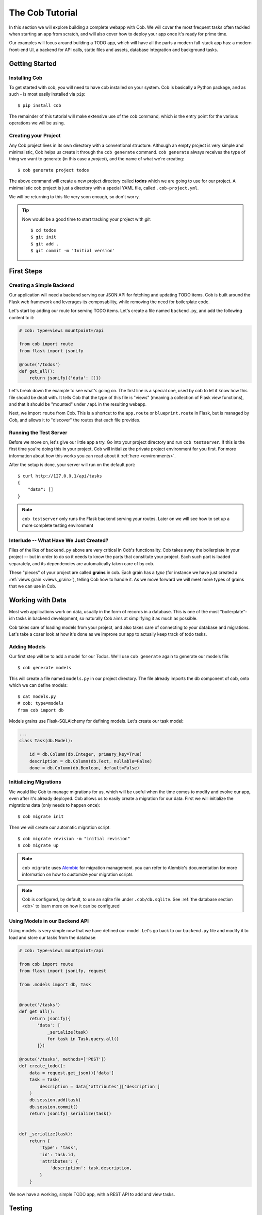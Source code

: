 The Cob Tutorial
================

In this section we will explore building a complete webapp with Cob. We will cover the most frequent tasks often tackled when starting an app from scratch, and will also cover how to deploy your app once it's ready for prime time.

Our examples will focus around building a TODO app, which will have all the parts a modern full-stack app has: a modern front-end UI, a backend for API calls, static files and assets, database integration and background tasks.


Getting Started
---------------

Installing Cob
~~~~~~~~~~~~~~

To get started with cob, you will need to have cob installed on your system. Cob is basically a Python package, and as such - is most easily installed via ``pip``::

  $ pip install cob

The remainder of this tutorial will make extensive use of the ``cob`` command, which is the entry point for the various operations we will be using.

Creating your Project
~~~~~~~~~~~~~~~~~~~~~

Any Cob project lives in its own directory with a conventional
structure. Although an empty project is very simple and minimalistic,
Cob helps us create it through the ``cob generate`` command. ``cob
generate`` always receives the type of thing we want to generate (in
this case a *project*), and the name of what we're creating::

  $ cob generate project todos

The above command will create a new project directory called **todos**
which we are going to use for our project. A minimalistic cob project
is just a directory with a special YAML file, called
``.cob-project.yml``.  

We will be returning to this file very soon enough, so don't worry. 

.. tip:: Now would be a good time to start tracking your project with *git*::

          $ cd todos
          $ git init
          $ git add .
          $ git commit -m 'Initial version'

First Steps
-----------

Creating a Simple Backend
~~~~~~~~~~~~~~~~~~~~~~~~~

Our application will need a backend serving our JSON API for fetching
and updating TODO items. Cob is built around the Flask web framework
and leverages its composability, while removing the need for
boilerplate code. 

Let's start by adding our route for serving TODO items. Let's create a
file named ``backend.py``, and add the following content to it: 

.. code-block:: python
       
   # cob: type=views mountpoint=/api
                
   from cob import route
   from flask import jsonify

   @route('/todos')
   def get_all():
       return jsonify({'data': []})

Let's break down the example to see what's going on. The first line is
a special one, used by cob to let it know how this file should be
dealt with. It tells Cob that the type of this file is "views"
(meaning a collection of Flask view functions), and that it should be
"mounted" under ``/api`` in the resulting webapp.  

Next, we import ``route`` from Cob. This is a shortcut to the
``app.route`` or ``blueprint.route`` in Flask, but is managed by Cob,
and allows it to "discover" the routes that each file provides. 

Running the Test Server
~~~~~~~~~~~~~~~~~~~~~~~

Before we move on, let's give our little app a try. Go into your
project directory and run ``cob testserver``. If this is the first
time you're doing this in your project, Cob will initialize the
private project environment for you first. For more information about
how this works you can read about it :ref:`here <environments>`.

After the setup is done, your server will run on the default port::

  $ curl http://127.0.0.1/api/tasks
  { 
      "data": []
  }

.. note:: ``cob testserver`` only runs the Flask backend serving your
          routes. Later on we will see how to set up a more complete
          testing environment 

Interlude -- What Have We Just Created?
~~~~~~~~~~~~~~~~~~~~~~~~~~~~~~~~~~~~~~~

Files of the like of ``backend.py`` above are very critical in Cob's
functionality. Cob takes away the boilerplate in your project -- but
in order to do so it needs to know the parts that constitute your
project. Each such part is loaded separately, and its dependencies are
automatically taken care of by cob. 

These "pieces" of your project are called **grains** in cob. Each
grain has a *type* (for instance we have just created a 
:ref:`views grain <views_grain>`), telling Cob how to handle it. As we
move forward we will meet more types of grains that we can use in Cob.

Working with Data
-----------------

Most web applications work on data, usually in the form of records in
a database. This is one of the most "boilerplate"-ish tasks in backend
development, so naturally Cob aims at simplifying it as much as
possible. 

Cob takes care of loading models from your project, and also takes
care of connecting to your database and migrations. Let's take a coser
look at how it's done as we improve our app to actually keep track of
todo tasks. 

Adding Models
~~~~~~~~~~~~~

Our first step will be to add a model for our Todos. We'll use ``cob
generate`` again to generate our models file::

  $ cob generate models

This will create a file named ``models.py`` in our project
directory. The file already imports the db component of cob, onto
which we can define models::

  $ cat models.py
  # cob: type=models
  from cob import db

Models grains use Flask-SQLAlchemy for defining models. Let's create
our task model:

.. code-block:: python

   ...
   class Task(db.Model):

       id = db.Column(db.Integer, primary_key=True)
       description = db.Column(db.Text, nullable=False)
       done = db.Column(db.Boolean, default=False)

Initializing Migrations
~~~~~~~~~~~~~~~~~~~~~~~

We would like Cob to manage migrations for us, which will be useful
when the time comes to modify and evolve our app, even after it's
already deployed. Cob allows us to easily create a migration for our
data. First we will initialize the migrations data (only needs to
happen once)::
  
  $ cob migrate init

Then we will create our automatic migration script::

  $ cob migrate revision -m "initial revision"
  $ cob migrate up

.. note:: ``cob migrate`` uses `Alembic
          <http://alembic.zzzcomputing.com/en/latest/>`_ for migration
          management. you can refer to Alembic's documentation for
          more information on how to customize your migration scripts

.. note:: Cob is configured, by default, to use an sqlite file under
          ``.cob/db.sqlite``. See :ref:`the database section <db>` to
          learn more on how it can be configured

Using Models in our Backend API
~~~~~~~~~~~~~~~~~~~~~~~~~~~~~~~

Using models is very simple now that we have defined our model. Let's
go back to our ``backend.py`` file and modify it to load and store our
tasks from the database:

.. code-block:: python

     # cob: type=views mountpoint=/api
     
     from cob import route
     from flask import jsonify, request
     
     from .models import db, Task
     
     
     @route('/tasks')
     def get_all():
         return jsonify({
            'data': [
                _serialize(task)
                for task in Task.query.all()
            ]})
     
     @route('/tasks', methods=['POST'])
     def create_todo():
         data = request.get_json()['data']
         task = Task(
             description = data['attributes']['description']
         )
         db.session.add(task)
         db.session.commit()
         return jsonify(_serialize(task))
     
     
     def _serialize(task):
         return {
             'type': 'task',
             'id': task.id,
             'attributes': {
                 'description': task.description,
             }
         }
         

We now have a working, simple TODO app, with a REST API to add and
view tasks.


Testing
-------

Now that our app is beginning to grow some logic, it's time to start
adding tests. Cob makes testing easy with the help of **pytest** and
several related tools.

Let's add our first test -- create a directory called ``tests`` under
your project root, and create your first test file -- let's name it
``test_todo.py``:

.. code-block:: python

    def test_add_todo(webapp):
        message = 'some message'
        webapp.post('/api/tasks', data_json={
            'data': {
                'attributes': {
                    'description': message,
                }
            }})
        all_todos = webapp.get('/api/todos')['data']
        last_todo = all_todos[-1]['attributes']
        assert last_todo['description'] == message

We wrote a single test function for use in **pytest**, with a single
fixture called webapp, which is an instance of
:class:`cob.utils.unittest.Webapp`, a helper Cob exposes for tests.

To run our tests, all we need to do is run ``cob test`` from our
project root.

.. tip:: ``cob test`` is just a shortcut for running **pytest** in
         your project. All options and arguments are forwarded to
         pytest for maximum flexibility.

Adding Third-Party Components
-----------------------------

Cob is aimed at being the backbone of your webapp. Most web
applications eventually need to bring in and use third party
components or libraries, and Cob makes that easy to do.

We are going to improve our Todo app by using a third-part tool for
serialization, `marshmallow
<http://marshmallow.readthedocs.io/en/latest/>`_. The first 
order of business is to get Cob to install this dependency whenever
our project is being bootstrapped. This can be done easily by
appending it to the ``deps`` section of ``.cob-project.yml``::

  # .cob-project.yml
  ...
  deps:
      - marshmallow

Now we can use this library to serialize our data, for instance create
a file named ``schemas.py`` with the following:

.. code-block:: python
       
  from marshmallow import Schema, fields, post_dump, post_load, pre_load
  from .models import Task
  
  
  class JSONAPISchema(Schema):
  
      @post_dump(pass_many=True)
      def wrap_with_envelope(self, data, many): # pylint: disable=unused-argument
          return {'data': data}
  
      @post_dump(pass_many=False)
      def wrap_objet(self, obj):
          return {'id': obj.pop('id'), 'attributes': obj, 'type': self.Meta.model.__name__.lower()}
  
      @post_load
      def make_object(self, data):
          return self.Meta.model(**data)
  
      @pre_load
      def preload_object(self, data):
          data = data.get('data', {})
          returned = dict(data.get('attributes', {}))
          returned['id'] = data.get('id')
          return returned
  
  
  class TaskSchema(JSONAPISchema):
      id = fields.Integer(dump_only=True)
      description = fields.Str(required=True)
      done = fields.Boolean()
  
      class Meta:
          model = Task
  
  tasks = TaskSchema(strict=True)

And use it in ``backend.py``:

.. code-block:: python

  from cob import route
  from flask import jsonify, request
  
  from .models import db, Task
  from .schemas import tasks as tasks_schema
  
  @route('/tasks')
  def get_all():
      return jsonify(tasks_schema.dump(Task.query.all(), many=True).data)
  
  @route('/tasks', methods=['POST'])
  def create_todo():
      json = request.get_json()
      if json is None:
          return "No JSON provided", 400
  
      result = tasks_schema.load(json)
      if result.errors:
          return jsonify(result.errors), 400
      db.session.add(result.data)
      db.session.commit()
      return jsonify(tasks_schema.dump(result.data).data)


Building a UI
-------------

Cob makes it easy to integrate front-end code in the same repository as
your backend, and helps you build, test and deploy it too. 

Setting Up
~~~~~~~~~~

In our example we will be using `Ember <https://www.emberjs.com/>`_ to
use our UI. We'll start by creating our front-end grain::

  $ cob generate grain --type frontend-ember webapp

.. note:: In order for the above to work, you need to have
          `Ember CLI <https://ember-cli.com/>`_ installed on your
          system

This will bootstrap your ``webapp`` subdirectory with our UI code, and
take care of initial setup.

While this looks like black magic, what happens here is quite simple -
Cob creates a directory called ``webapp``, and places a ``.cob.yml``
file inside it, letting Cob know that this is a grain of type
``frontend-ember``::

  # In webapp/.cob.yml
  type: frontend-ember

The ``.cob.yml`` file is just a different way to write the markup we
used in the first comment line of our previous grains. Once we marked
our webapp directory in this way, Cob knows how to treat it as one
containing Ember front-end code.

Writing our Front-end Logic
~~~~~~~~~~~~~~~~~~~~~~~~~~~

We won't dive in to how to develop using Ember, so we'll just create a
minimal front-end app for displaying and adding our TODOs.

.. note:: We won't cover Ember here in depth -- for more information
          you can refer to the excellent `Ember Guides
          <https://guides.emberjs.com/v2.12.0/>`_. For now, just take
          our word for it


.. code-block:: javascript

  // webapp/app/routes/tasks.js
  import Ember from 'ember';
  
  export default Ember.Route.extend({
  
      model() {
          return this.store.findAll('task');
      },
  
      setupController(controller, model) {
          this._super(...arguments);
          controller.set('tasks', model);
      },
  });


.. code-block:: javascript

  // webapp/app/controllers/tasks.js
  import Ember from 'ember';
  
  export default Ember.Controller.extend({
  
      new_task: '',
  
      actions: {
          add_task() {
              let task = this.store.createRecord('task', {
                  description: this.get('new_task'),
              });
              task.save();
          }
      }
  });


.. code-block:: javascript

  // webapp/app/models/task.js  
  import DS from 'ember-data';
  
  export default DS.Model.extend({
  
      description: DS.attr(),
      done: DS.attr('boolean'),
  });

.. code-block:: javascript

  // webapp/app/adapters/application.js
  import DS from 'ember-data';
  
  export default DS.JSONAPIAdapter.extend({
      namespace: '/api',
  });

And finally our template::

  <!-- webapp/app/templates/tasks.hbs -->
  {{#each tasks as |task| }}
    <div class="task">
      <h3>{{task.description}}</h3>
    </div>
  {{/each}}
  
  {{input value=new_task}}
  <button {{action "add_task"}}>Add</button>


Developing Front-end and Backend Simultaneously
~~~~~~~~~~~~~~~~~~~~~~~~~~~~~~~~~~~~~~~~~~~~~~~

Now that we have multiple components to track during development (our
Flask app and our Front-end compilation) we can make use of yet
another handy tool Cob provides for us: ``cob develop``::

  $ cob develop

This command will fire up ``tmux`` (you'll have to have it installed
beforehand though), with two windows -- one for running the backend
server and the other running ``ember build --watch`` to compile your
front-end. Cool huh?


